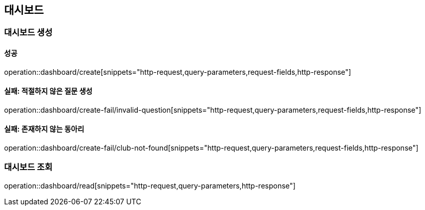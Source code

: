 == 대시보드

=== 대시보드 생성

==== 성공

operation::dashboard/create[snippets="http-request,query-parameters,request-fields,http-response"]

==== 실패: 적절하지 않은 질문 생성

operation::dashboard/create-fail/invalid-question[snippets="http-request,query-parameters,request-fields,http-response"]


==== 실패: 존재하지 않는 동아리

operation::dashboard/create-fail/club-not-found[snippets="http-request,query-parameters,request-fields,http-response"]


=== 대시보드 조회

operation::dashboard/read[snippets="http-request,query-parameters,http-response"]
